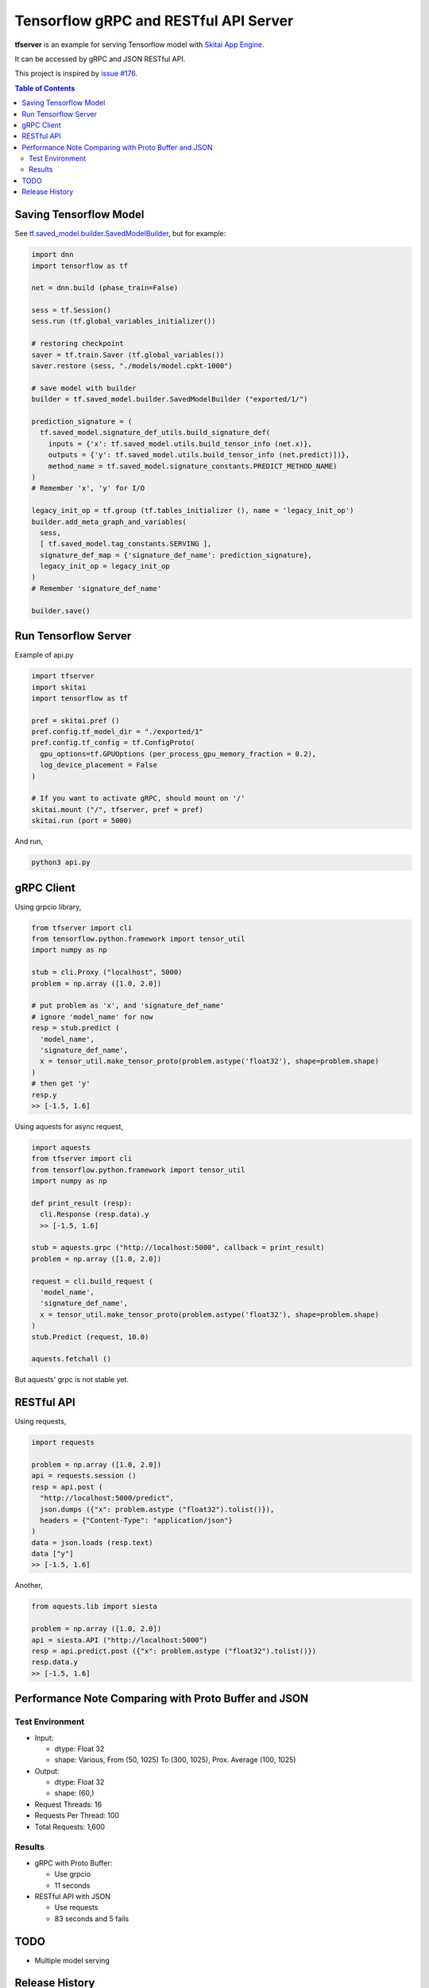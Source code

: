 ==========================================
Tensorflow gRPC and RESTful API Server
==========================================

**tfserver** is an example for serving Tensorflow model with `Skitai App Engine`_.

It can be accessed by gRPC and JSON RESTful API.

This project is inspired by `issue #176`_.

.. _`issue #176` : https://github.com/tensorflow/serving/issues/176
.. _`Skitai App Engine`: https://pypi.python.org/pypi/skitai


.. contents:: Table of Contents

Saving Tensorflow Model
---------------------------

See `tf.saved_model.builder.SavedModelBuilder`_, but for example:

.. code:: python
  
  import dnn
  import tensorflow as tf
  
  net = dnn.build (phase_train=False)
  
  sess = tf.Session()
  sess.run (tf.global_variables_initializer())
  
  # restoring checkpoint
  saver = tf.train.Saver (tf.global_variables())
  saver.restore (sess, "./models/model.cpkt-1000")
  
  # save model with builder  
  builder = tf.saved_model.builder.SavedModelBuilder ("exported/1/")
  
  prediction_signature = (
    tf.saved_model.signature_def_utils.build_signature_def(
      inputs = {'x': tf.saved_model.utils.build_tensor_info (net.x)},
      outputs = {'y': tf.saved_model.utils.build_tensor_info (net.predict)])},
      method_name = tf.saved_model.signature_constants.PREDICT_METHOD_NAME)
  )  
  # Remember 'x', 'y' for I/O
  
  legacy_init_op = tf.group (tf.tables_initializer (), name = 'legacy_init_op')
  builder.add_meta_graph_and_variables(
    sess, 
    [ tf.saved_model.tag_constants.SERVING ],
    signature_def_map = {'signature_def_name': prediction_signature},
    legacy_init_op = legacy_init_op
  )
  # Remember 'signature_def_name'
  
  builder.save()

.. _`tf.saved_model.builder.SavedModelBuilder`: https://www.tensorflow.org/api_docs/python/tf/saved_model/builder/SavedModelBuilder


Run Tensorflow Server
------------------------

Example of api.py

.. code:: python
  
  import tfserver
  import skitai
  import tensorflow as tf

  pref = skitai.pref ()
  pref.config.tf_model_dir = "./exported/1"
  pref.config.tf_config = tf.ConfigProto(
    gpu_options=tf.GPUOptions (per_process_gpu_memory_fraction = 0.2), 
    log_device_placement = False
  )
  
  # If you want to activate gRPC, should mount on '/'
  skitai.mount ("/", tfserver, pref = pref)
  skitai.run (port = 5000)

And run,

.. code:: bash

  python3 api.py  
  

gRPC Client
--------------

Using grpcio library,

.. code:: python

  from tfserver import cli
  from tensorflow.python.framework import tensor_util
  import numpy as np
  
  stub = cli.Proxy ("localhost", 5000)
  problem = np.array ([1.0, 2.0])
  
  # put problem as 'x', and 'signature_def_name'
  # ignore 'model_name' for now
  resp = stub.predict (
    'model_name',
    'signature_def_name', 
    x = tensor_util.make_tensor_proto(problem.astype('float32'), shape=problem.shape)
  )
  # then get 'y'
  resp.y
  >> [-1.5, 1.6]

Using aquests for async request,

.. code:: python
  
  import aquests
  from tfserver import cli
  from tensorflow.python.framework import tensor_util
  import numpy as np
  
  def print_result (resp):
    cli.Response (resp.data).y
    >> [-1.5, 1.6]
    
  stub = aquests.grpc ("http://localhost:5000", callback = print_result)
  problem = np.array ([1.0, 2.0])
  
  request = cli.build_request (
    'model_name',
    'signature_def_name', 
    x = tensor_util.make_tensor_proto(problem.astype('float32'), shape=problem.shape)
  )
  stub.Predict (request, 10.0)

  aquests.fetchall ()

But aquests' grpc is not stable yet.
  
RESTful API
-------------

Using requests,

.. code:: python
  
  import requests
  
  problem = np.array ([1.0, 2.0])
  api = requests.session ()
  resp = api.post (
    "http://localhost:5000/predict",
    json.dumps ({"x": problem.astype ("float32").tolist()}), 
    headers = {"Content-Type": "application/json"}
  )
  data = json.loads (resp.text)
  data ["y"]
  >> [-1.5, 1.6]

Another,
  
.. code:: python

  from aquests.lib import siesta
  
  problem = np.array ([1.0, 2.0])  
  api = siesta.API ("http://localhost:5000")
  resp = api.predict.post ({"x": problem.astype ("float32").tolist()})
  resp.data.y  
  >> [-1.5, 1.6]

  
Performance Note Comparing with Proto Buffer and JSON
---------------------------------------------------------

Test Environment
```````````````````````

- Input: 

  - dtype: Float 32
  - shape: Various, From (50, 1025) To (300, 1025), Prox. Average (100, 1025)
 
- Output: 
  
  - dtype: Float 32
  - shape: (60,)
  
- Request Threads: 16
- Requests Per Thread: 100
- Total Requests: 1,600

Results
`````````

- gRPC with Proto Buffer: 
  
  - Use grpcio
  - 11 seconds

- RESTful API with JSON

  - Use requests
  - 83 seconds and 5 fails


TODO
----------

- Multiple model serving


Release History
-------------------

- 0.1a (2018. 1. 4)

  - Alpha release
  